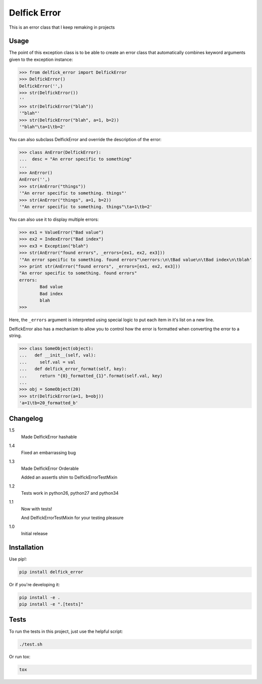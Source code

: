 Delfick Error
=============

This is an error class that I keep remaking in projects

.. image:: https://travis-ci.org/delfick/delfick_error.png?branch=master
    :target: https://travis-ci.org/delfick/delfick_error

Usage
-----

The point of this exception class is to be able to create an error class that
automatically combines keyword arguments given to the exception instance:

.. code-block:: python

    >>> from delfick_error import DelfickError
    >>> DelfickError()
    DelfickError('',)
    >>> str(DelfickError())
    ''
    >>> str(DelfickError("blah"))
    '"blah"'
    >>> str(DelfickError("blah", a=1, b=2))
    '"blah"\ta=1\tb=2'

You can also subclass DelfickError and override the description of the error:

.. code-block:: python

    >>> class AnError(DelfickError):
    ...  desc = "An error specific to something"
    ... 
    >>> AnError()
    AnError('',)
    >>> str(AnError("things"))
    '"An error specific to something. things"'
    >>> str(AnError("things", a=1, b=2))
    '"An error specific to something. things"\ta=1\tb=2'

You can also use it to display multiple errors:

.. code-block:: python

    >>> ex1 = ValueError("Bad value")
    >>> ex2 = IndexError("Bad index")
    >>> ex3 = Exception("blah")
    >>> str(AnError("found errors", _errors=[ex1, ex2, ex3]))
    '"An error specific to something. found errors"\nerrors:\n\tBad value\n\tBad index\n\tblah'
    >>> print str(AnError("found errors", _errors=[ex1, ex2, ex3]))
    "An error specific to something. found errors"
    errors:
            Bad value
            Bad index
            blah
    >>> 

Here, the ``_errors`` argument is interpreted using special logic to put each
item in it's list on a new line.

DelfickError also has a mechanism to allow you to control how the error is
formatted when converting the error to a string.

.. code-block:: python

    >>> class SomeObject(object):
    ...   def __init__(self, val):
    ...     self.val = val
    ...   def delfick_error_format(self, key):
    ...     return "{0}_formatted_{1}".format(self.val, key)
    ... 
    >>> obj = SomeObject(20)
    >>> str(DelfickError(a=1, b=obj))
    'a=1\tb=20_formatted_b'

Changelog
---------

1.5
    Made DelfickError hashable

1.4
    Fixed an embarrassing bug

1.3
    Made DelfickError Orderable

    Added an assertIs shim to DelfickErrorTestMixin

1.2
    Tests work in python26, python27 and python34

1.1
    Now with tests!

    And DelfickErrorTestMixin for your testing pleasure

1.0
    Initial release

Installation
------------

Use pip!:

.. code-block:: bash

    pip install delfick_error

Or if you're developing it:

.. code-block:: bash

    pip install -e .
    pip install -e ".[tests]"

Tests
-----

To run the tests in this project, just use the helpful script:

.. code-block:: bash

    ./test.sh

Or run tox:

.. code-block:: bash

    tox

